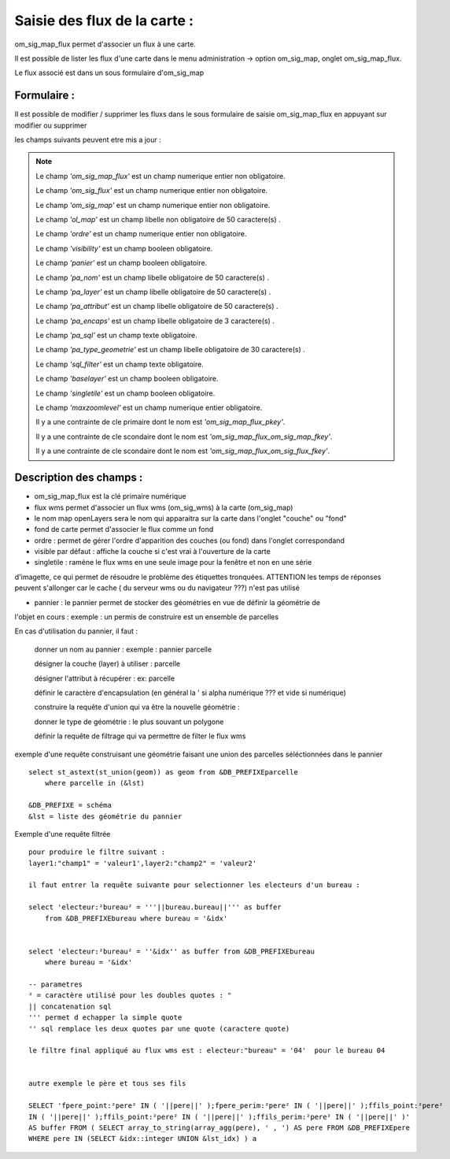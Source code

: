 .. _om_sig_map_flux:



=============================
Saisie des flux de la carte :
=============================

om_sig_map_flux permet d'associer un flux à une carte.

Il est possible de lister les flux d'une carte dans le menu  administration -> option om_sig_map, 
onglet om_sig_map_flux.

Le flux associé est dans un sous formulaire d'om_sig_map 

.. image:: tab_om_sig_map_flux.png

Formulaire :
============

Il est possible de modifier / supprimer les fluxs dans le sous formulaire de saisie om_sig_map_flux
en appuyant sur modifier ou supprimer

.. image:: form_om_sig_map_flux.png

les champs suivants peuvent etre mis a jour :

.. note::

	Le champ *'om_sig_map_flux'* est un champ numerique entier non obligatoire.

	Le champ *'om_sig_flux'* est un champ numerique entier non obligatoire.

	Le champ *'om_sig_map'* est un champ numerique entier non obligatoire.

	Le champ *'ol_map'* est un champ libelle non obligatoire de 50 caractere(s) .

	Le champ *'ordre'* est un champ numerique entier non obligatoire.

	Le champ *'visibility'* est un champ booleen obligatoire.

	Le champ *'panier'* est un champ booleen obligatoire.

	Le champ *'pa_nom'* est un champ libelle obligatoire de 50 caractere(s) .

	Le champ *'pa_layer'* est un champ libelle obligatoire de 50 caractere(s) .

	Le champ *'pa_attribut'* est un champ libelle obligatoire de 50 caractere(s) .

	Le champ *'pa_encaps'* est un champ libelle obligatoire de 3 caractere(s) .

	Le champ *'pa_sql'* est un champ texte obligatoire.

	Le champ *'pa_type_geometrie'* est un champ libelle obligatoire de 30 caractere(s) .

	Le champ *'sql_filter'* est un champ texte obligatoire.

	Le champ *'baselayer'* est un champ booleen obligatoire.

	Le champ *'singletile'* est un champ booleen obligatoire.

	Le champ *'maxzoomlevel'* est un champ numerique entier obligatoire.

	Il y a une contrainte  de cle primaire  dont le nom est *'om_sig_map_flux_pkey'*.

	Il y a une contrainte  de cle scondaire  dont le nom est *'om_sig_map_flux_om_sig_map_fkey'*.

	Il y a une contrainte  de cle scondaire  dont le nom est *'om_sig_map_flux_om_sig_flux_fkey'*.



Description des champs :
========================


- om_sig_map_flux est la clé primaire numérique

- flux wms permet d'associer un flux wms (om_sig_wms) à la carte (om_sig_map)

- le nom map openLayers sera le nom qui apparaitra sur la carte dans l'onglet "couche" ou "fond"

- fond de carte permet d'associer le flux comme un fond

- ordre : permet de gérer l'ordre d'apparition des couches (ou fond) dans l'onglet correspondand

- visible par défaut : affiche la couche si c'est vrai à l'ouverture de la carte

- singletile : raméne le flux wms en une seule image pour la fenêtre et non en une série
d'imagette, ce qui permet de résoudre le problème des étiquettes tronquées. ATTENTION les
temps de réponses peuvent s'allonger car le cache ( du serveur wms ou du navigateur ???)
n'est pas utilisé

- pannier : le pannier permet de stocker des géométries en vue de définir la géométrie de
l'objet en cours : exemple : un permis de construire est un ensemble de parcelles

En cas d'utilisation du pannier, il faut :

    donner un nom au pannier : exemple  : pannier parcelle
     
    désigner la couche (layer) à utiliser : parcelle
    
    désigner l'attribut à récupérer : ex: parcelle
    
    définir le caractère d'encapsulation (en général la ' si alpha numérique ??? et vide si numérique)
    
    construire la requête d'union qui va être la nouvelle géométrie :

    donner le type de géométrie : le plus souvant un polygone
    
    définir la requête de filtrage qui va permettre de filter le flux wms
    

    
exemple d'une requête construisant une géométrie faisant une union des parcelles
séléctionnées dans le pannier ::    

    select st_astext(st_union(geom)) as geom from &DB_PREFIXEparcelle
        where parcelle in (&lst)

    &DB_PREFIXE = schéma
    &lst = liste des géométrie du pannier
    


Exemple d'une requête filtrée ::

    pour produire le filtre suivant :
    layer1:"champ1" = 'valeur1',layer2:"champ2" = 'valeur2'

    il faut entrer la requête suivante pour selectionner les electeurs d'un bureau :
    
    select 'electeur:²bureau² = '''||bureau.bureau||''' as buffer
        from &DB_PREFIXEbureau where bureau = '&idx'
    
    
    select 'electeur:²bureau² = ''&idx'' as buffer from &DB_PREFIXEbureau
        where bureau = '&idx'
    
    -- parametres
    ² = caractère utilisé pour les doubles quotes : "
    || concatenation sql
    ''' permet d echapper la simple quote
    '' sql remplace les deux quotes par une quote (caractere quote)
    
    le filtre final appliqué au flux wms est : electeur:"bureau" = '04'  pour le bureau 04


    autre exemple le père et tous ses fils

    SELECT 'fpere_point:²pere² IN ( '||pere||' );fpere_perim:²pere² IN ( '||pere||' );ffils_point:²pere²
    IN ( '||pere||' );ffils_point:²pere² IN ( '||pere||' );ffils_perim:²pere² IN ( '||pere||' )'
    AS buffer FROM ( SELECT array_to_string(array_agg(pere), ' , ') AS pere FROM &DB_PREFIXEpere
    WHERE pere IN (SELECT &idx::integer UNION &lst_idx) ) a



